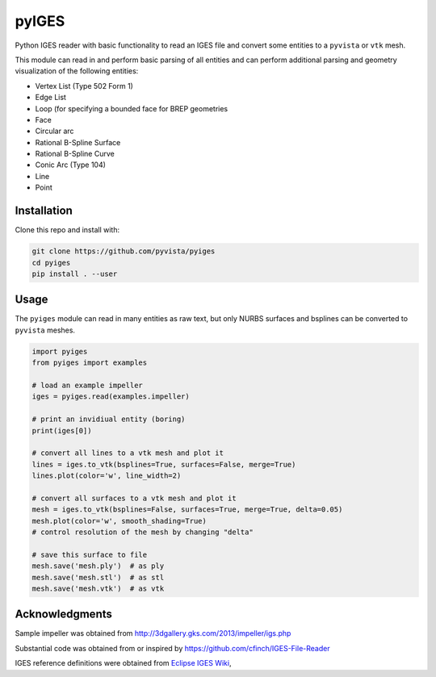 pyIGES
======
Python IGES reader with basic functionality to read an IGES file and
convert some entities to a ``pyvista`` or ``vtk`` mesh.

This module can read in and perform basic parsing of all entities and
can perform additional parsing and geometry visualization of the
following entities:

- Vertex List (Type 502 Form 1)
- Edge List
- Loop (for specifying a bounded face for BREP geometries
- Face
- Circular arc
- Rational B-Spline Surface
- Rational B-Spline Curve
- Conic Arc (Type 104)
- Line
- Point

Installation
------------
Clone this repo and install with:

.. code::

   git clone https://github.com/pyvista/pyiges
   cd pyiges
   pip install . --user


Usage
-----
The ``pyiges`` module can read in many entities as raw text, but only NURBS surfaces and bsplines can be converted to ``pyvista`` meshes.

.. code::

    import pyiges
    from pyiges import examples

    # load an example impeller
    iges = pyiges.read(examples.impeller)

    # print an invidiual entity (boring)
    print(iges[0])

    # convert all lines to a vtk mesh and plot it
    lines = iges.to_vtk(bsplines=True, surfaces=False, merge=True)
    lines.plot(color='w', line_width=2)

    # convert all surfaces to a vtk mesh and plot it
    mesh = iges.to_vtk(bsplines=False, surfaces=True, merge=True, delta=0.05)
    mesh.plot(color='w', smooth_shading=True)
    # control resolution of the mesh by changing "delta"

    # save this surface to file
    mesh.save('mesh.ply')  # as ply
    mesh.save('mesh.stl')  # as stl
    mesh.save('mesh.vtk')  # as vtk

.. image:: https://github.com/pyvista/pyiges/raw/master/docs/images/impeller_lines.png

.. image:: https://github.com/pyvista/pyiges/raw/master/docs/images/impeller_surf.png


Acknowledgments
---------------
Sample impeller was obtained from http://3dgallery.gks.com/2013/impeller/igs.php

Substantial code was obtained from or inspired by https://github.com/cfinch/IGES-File-Reader

IGES reference definitions were obtained from `Eclipse IGES Wiki <https://wiki.eclipse.org/IGES_file_Specification#Rational_B-Spline_Curve_.28Type_126.29>`_,
